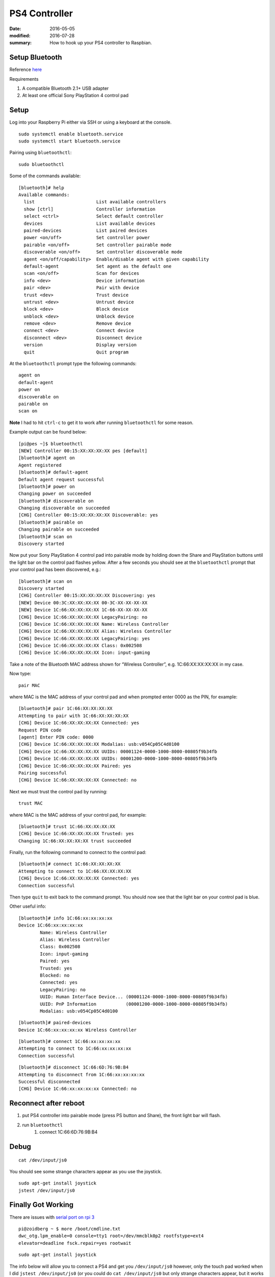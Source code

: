 PS4 Controller
================

:date: 2016-05-05
:modified: 2016-07-28
:summary: How to hook up your PS4 controller to Raspbian.

.. image:: pics/ps4.jpg
	:width: 75%
	:align: center

Setup Bluetooth
----------------------

Reference `here <http://pes.mundayweb.com/html/Using%20PS4%20Control%20Pads%20via%20Bluetooth.html>`_

Requirements

1. A compatible Bluetooth 2.1+ USB adapter
2. At least one official Sony PlayStation 4 control pad

Setup
-------

Log into your Raspberry Pi either via SSH or using a keyboard at the console.

::

	sudo systemctl enable bluetooth.service
	sudo systemctl start bluetooth.service

Pairing using ``bluetoothctl``::

	sudo bluetoothctl

Some of the commands available::

	[bluetooth]# help
	Available commands:
	  list                       List available controllers
	  show [ctrl]                Controller information
	  select <ctrl>              Select default controller
	  devices                    List available devices
	  paired-devices             List paired devices
	  power <on/off>             Set controller power
	  pairable <on/off>          Set controller pairable mode
	  discoverable <on/off>      Set controller discoverable mode
	  agent <on/off/capability>  Enable/disable agent with given capability
	  default-agent              Set agent as the default one
	  scan <on/off>              Scan for devices
	  info <dev>                 Device information
	  pair <dev>                 Pair with device
	  trust <dev>                Trust device
	  untrust <dev>              Untrust device
	  block <dev>                Block device
	  unblock <dev>              Unblock device
	  remove <dev>               Remove device
	  connect <dev>              Connect device
	  disconnect <dev>           Disconnect device
	  version                    Display version
	  quit                       Quit program

At the ``bluetoothctl`` prompt type the following commands::

	agent on
	default-agent
	power on
	discoverable on
	pairable on
	scan on

**Note** I had to hit ``ctrl-c`` to get it to work after running ``bluetoothctl``
for some reason.

Example output can be found below::

	[pi@pes ~]$ bluetoothctl
	[NEW] Controller 00:15:XX:XX:XX:XX pes [default]
	[bluetooth]# agent on
	Agent registered
	[bluetooth]# default-agent
	Default agent request successful
	[bluetooth]# power on
	Changing power on succeeded
	[bluetooth]# discoverable on
	Changing discoverable on succeeded
	[CHG] Controller 00:15:XX:XX:XX:XX Discoverable: yes
	[bluetooth]# pairable on
	Changing pairable on succeeded
	[bluetooth]# scan on
	Discovery started

Now put your Sony PlayStation 4 control pad into pairable mode by holding down
the Share and PlayStation buttons until the light bar on the control pad flashes
yellow. After a few seconds you should see at the ``bluetoothctl`` prompt that
your control pad has been discovered, e.g.::

	[bluetooth]# scan on
	Discovery started
	[CHG] Controller 00:15:XX:XX:XX:XX Discovering: yes
	[NEW] Device 00:3C:XX:XX:XX:XX 00-3C-XX-XX-XX-XX
	[NEW] Device 1C:66:XX:XX:XX:XX 1C-66-XX-XX-XX-XX
	[CHG] Device 1C:66:XX:XX:XX:XX LegacyPairing: no
	[CHG] Device 1C:66:XX:XX:XX:XX Name: Wireless Controller
	[CHG] Device 1C:66:XX:XX:XX:XX Alias: Wireless Controller
	[CHG] Device 1C:66:XX:XX:XX:XX LegacyPairing: yes
	[CHG] Device 1C:66:XX:XX:XX:XX Class: 0x002508
	[CHG] Device 1C:66:XX:XX:XX:XX Icon: input-gaming

Take a note of the Bluetooth MAC address shown for “Wireless Controller”, e.g.
1C:66:XX:XX:XX:XX in my case.

Now type::

	pair MAC

where MAC is the MAC address of your control pad and when prompted enter 0000
as the PIN, for example::

	[bluetooth]# pair 1C:66:XX:XX:XX:XX
	Attempting to pair with 1C:66:XX:XX:XX:XX
	[CHG] Device 1C:66:XX:XX:XX:XX Connected: yes
	Request PIN code
	[agent] Enter PIN code: 0000
	[CHG] Device 1C:66:XX:XX:XX:XX Modalias: usb:v054Cp05C4d0100
	[CHG] Device 1C:66:XX:XX:XX:XX UUIDs: 00001124-0000-1000-8000-00805f9b34fb
	[CHG] Device 1C:66:XX:XX:XX:XX UUIDs: 00001200-0000-1000-8000-00805f9b34fb
	[CHG] Device 1C:66:XX:XX:XX:XX Paired: yes
	Pairing successful
	[CHG] Device 1C:66:XX:XX:XX:XX Connected: no

Next we must trust the control pad by running::

	trust MAC

where MAC is the MAC address of your control pad, for example::

	[bluetooth]# trust 1C:66:XX:XX:XX:XX
	[CHG] Device 1C:66:XX:XX:XX:XX Trusted: yes
	Changing 1C:66:XX:XX:XX:XX trust succeeded

Finally, run the following command to connect to the control pad::

	[bluetooth]# connect 1C:66:XX:XX:XX:XX
	Attempting to connect to 1C:66:XX:XX:XX:XX
	[CHG] Device 1C:66:XX:XX:XX:XX Connected: yes
	Connection successful

Then type ``quit`` to exit back to the command prompt. You should now see that
the light bar on your control pad is blue.

Other useful info::

	[bluetooth]# info 1C:66:xx:xx:xx:xx
	Device 1C:66:xx:xx:xx:xx
		Name: Wireless Controller
		Alias: Wireless Controller
		Class: 0x002508
		Icon: input-gaming
		Paired: yes
		Trusted: yes
		Blocked: no
		Connected: yes
		LegacyPairing: no
		UUID: Human Interface Device... (00001124-0000-1000-8000-00805f9b34fb)
		UUID: PnP Information           (00001200-0000-1000-8000-00805f9b34fb)
		Modalias: usb:v054Cp05C4d0100

::

	[bluetooth]# paired-devices
	Device 1C:66:xx:xx:xx:xx Wireless Controller

::

	[bluetooth]# connect 1C:66:xx:xx:xx:xx
	Attempting to connect to 1C:66:xx:xx:xx:xx
	Connection successful

::

	[bluetooth]# disconnect 1C:66:6D:76:9B:B4
	Attempting to disconnect from 1C:66:xx:xx:xx:xx
	Successful disconnected
	[CHG] Device 1C:66:xx:xx:xx:xx Connected: no


Reconnect after reboot
------------------------

1. put PS4 controller into pairable mode (press PS button and Share), the front light bar will flash.
2. run ``bluetoothctl``
	1. connect 1C:66:6D:76:9B:B4

Debug
------

::

	cat /dev/input/js0

You should see some strange characters appear as you use the joystick.

::

	sudo apt-get install joystick
	jstest /dev/input/js0


Finally Got Working
---------------------

There are issues with `serial port on rpi 3 <http://raspberrypi.stackexchange.com/questions/45570/how-do-i-make-serial-work-on-the-raspberry-pi3>`_

::

	pi@zoidberg ~ $ more /boot/cmdline.txt
	dwc_otg.lpm_enable=0 console=tty1 root=/dev/mmcblk0p2 rootfstype=ext4
	elevator=deadline fsck.repair=yes rootwait

::

	sudo apt-get install joystick

The info below will allow you to connect a PS4 and get you ``/dev/input/js0`` however,
only the touch pad worked when I did ``jstest /dev/input/js0``
(or you could do ``cat /dev/input/js0`` but only strange characters appear, but it
works too).

So do ``pip install ds4drv`` (you need version 0.5.1 to work on jessie/rpi3) and
it will go through and pair your device. Also follow the instructions on
`ds4drv <https://github.com/chrippa/ds4drv>`_ to setup udev right. Then run:

::

	ds4drv

This will pair and setup your joystick to work (I use SDL2 as my joystick interface)
and it work great.

Also note, the light bar in the front should be strong, bright blue when paired.
Using the instructions below, and only getting it to partially work, my light
bar was blue, but dimm.

References
-------------

* `PS4 wiki <http://www.psdevwiki.com/ps4/DualShock_4>`_
* http://eleccelerator.com/wiki/index.php?title=DualShock_4
* `ds4drv <https://github.com/chrippa/ds4drv>`_
